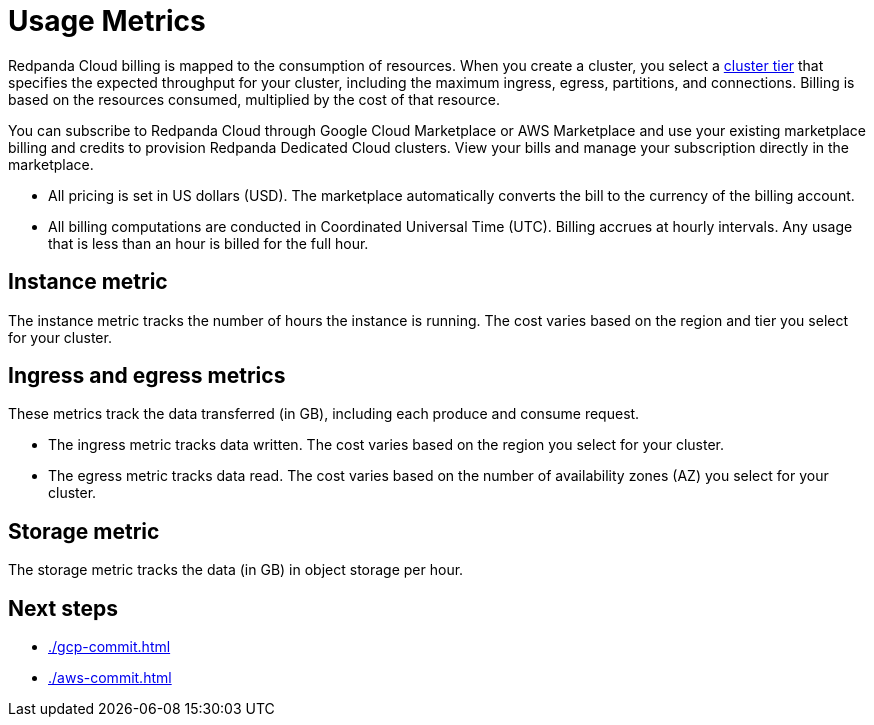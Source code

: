 = Usage Metrics
:description: Learn about the metrics Redpanda uses to measure consumption in Redpanda Cloud.

Redpanda Cloud billing is mapped to the consumption of resources. When you create a cluster, you select a xref:deploy:deployment-option/cloud/cloud-overview.adoc#cluster-tiers[cluster tier] that specifies the expected throughput for your cluster, including the maximum ingress, egress, partitions, and connections. Billing is based on the resources consumed, multiplied by the cost of that resource.

You can subscribe to Redpanda Cloud through Google Cloud Marketplace or AWS Marketplace and use your existing marketplace billing and credits to provision Redpanda Dedicated Cloud clusters. View your bills and manage your subscription directly in the marketplace.

* All pricing is set in US dollars (USD). The marketplace automatically converts the bill to the currency of the billing account. 
* All billing computations are conducted in Coordinated Universal Time (UTC). Billing accrues at hourly intervals. Any usage that is less than an hour is billed for the full hour. 

== Instance metric

The instance metric tracks the number of hours the instance is running. The cost varies based on the region and tier you select for your cluster.  

== Ingress and egress metrics

These metrics track the data transferred (in GB), including each produce and consume request.

* The ingress metric tracks data written. The cost varies based on the region you select for your cluster. 
* The egress metric tracks data read. The cost varies based on the number of availability zones (AZ) you select for your cluster. 

== Storage metric

The storage metric tracks the data (in GB) in object storage per hour. 

== Next steps

* xref:./gcp-commit.adoc[]
* xref:./aws-commit.adoc[]